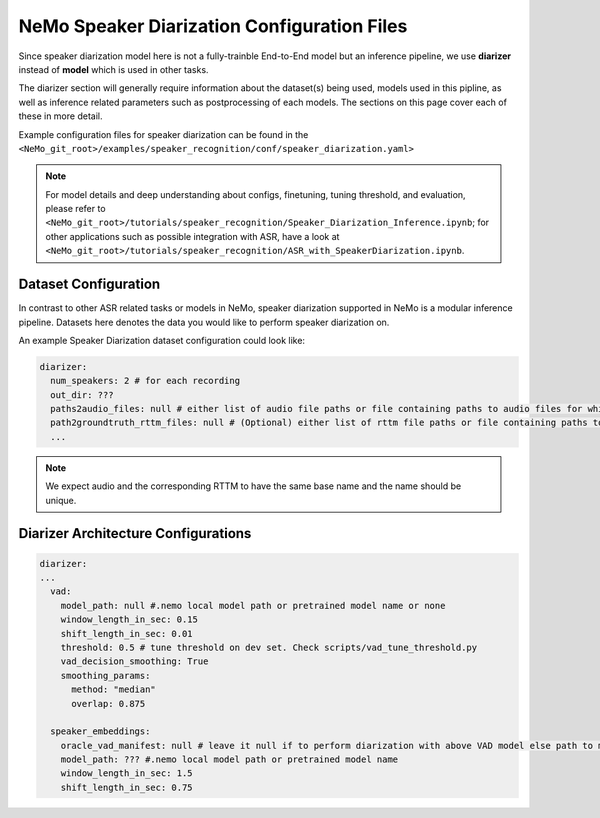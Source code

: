 NeMo Speaker Diarization Configuration Files
============================================

Since speaker diarization model here is not a fully-trainble End-to-End model but an inference pipeline, we use **diarizer** instead of **model** which is used in other tasks.

The diarizer section will generally require information about the dataset(s) being
used, models used in this pipline, as well as inference related parameters such as postprocessing of each models.
The sections on this page cover each of these in more detail.


Example configuration files for speaker diarization can be found in the
``<NeMo_git_root>/examples/speaker_recognition/conf/speaker_diarization.yaml>``

.. note::
  For model details and deep understanding about configs, finetuning, tuning threshold, and evaluation, 
  please refer to ``<NeMo_git_root>/tutorials/speaker_recognition/Speaker_Diarization_Inference.ipynb``;
  for other applications such as possible integration with ASR, have a look at ``<NeMo_git_root>/tutorials/speaker_recognition/ASR_with_SpeakerDiarization.ipynb``.


Dataset Configuration
-----------------------

In contrast to other ASR related tasks or models in NeMo, speaker diarization supported in NeMo is a modular inference pipeline.
Datasets here denotes the data you would like to perform speaker diarization on. 

An example Speaker Diarization dataset configuration could look like:

.. code-block:: yaml

  diarizer:
    num_speakers: 2 # for each recording
    out_dir: ??? 
    paths2audio_files: null # either list of audio file paths or file containing paths to audio files for which we need to perform diarization.
    path2groundtruth_rttm_files: null # (Optional) either list of rttm file paths or file containing paths to rttm files (this can be passed if we need to calculate DER rate based on our ground truth rttm files).
    ...
    
.. note::
  We expect audio and the corresponding RTTM to have the same base name and the name should be unique.


Diarizer Architecture Configurations
-------------------------------------

.. code-block:: yaml

  diarizer:
  ...
    vad:
      model_path: null #.nemo local model path or pretrained model name or none
      window_length_in_sec: 0.15
      shift_length_in_sec: 0.01
      threshold: 0.5 # tune threshold on dev set. Check scripts/vad_tune_threshold.py
      vad_decision_smoothing: True
      smoothing_params:
        method: "median" 
        overlap: 0.875

    speaker_embeddings:
      oracle_vad_manifest: null # leave it null if to perform diarization with above VAD model else path to manifest file genrerated as shown in Datasets section
      model_path: ??? #.nemo local model path or pretrained model name
      window_length_in_sec: 1.5
      shift_length_in_sec: 0.75


